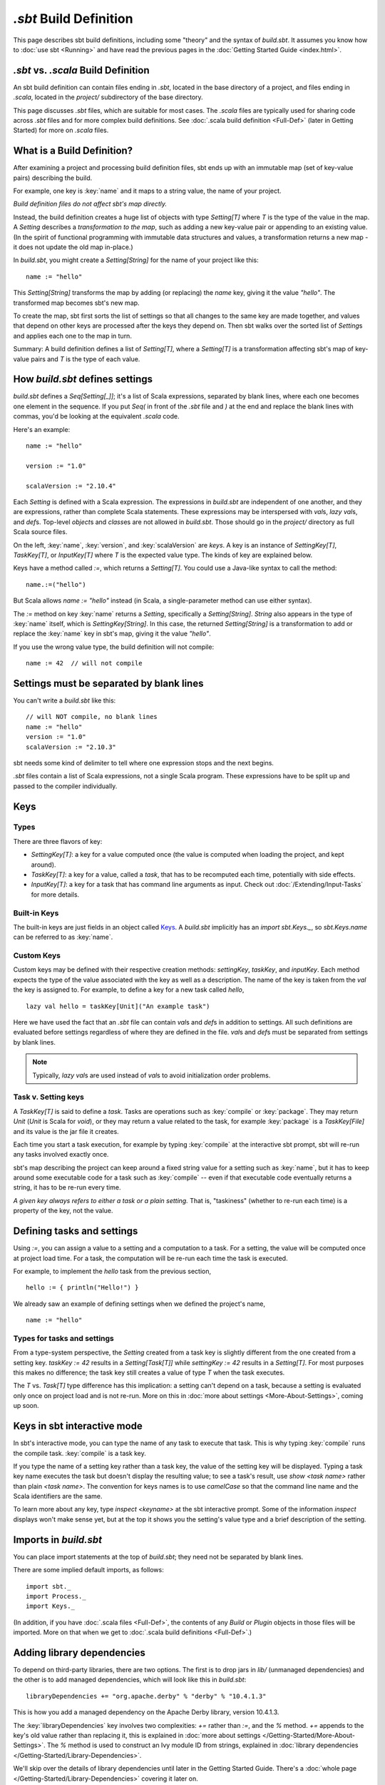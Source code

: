 =========================
`.sbt` Build Definition
=========================

This page describes sbt build definitions, including some "theory" and
the syntax of `build.sbt`. It assumes you know how to :doc:`use sbt <Running>` and have read the previous pages in the
:doc:`Getting Started Guide <index.html>`.

`.sbt` vs. `.scala` Build Definition
----------------------------------

An sbt build definition can contain files ending in `.sbt`, located in
the base directory of a project, and files ending in `.scala`, located in the
`project/` subdirectory of the base directory.

This page discusses `.sbt` files, which are suitable for most cases.
The `.scala` files are typically used for sharing code across `.sbt` files and for more complex build definitions.
See :doc:`.scala build definition <Full-Def>` (later in Getting Started) for more on `.scala` files.

What is a Build Definition?
---------------------------

After examining a project and processing build definition files, sbt ends up
with an immutable map (set of key-value pairs) describing the build.

For example, one key is :key:`name` and it maps to a string value, the name of your project.

*Build definition files do not affect sbt's map directly.*

Instead, the build definition creates a huge list of objects with type
`Setting[T]` where `T` is the type of the value in the map.  A `Setting` describes
a *transformation to the map*, such as adding a new key-value pair or
appending to an existing value. (In the spirit of functional
programming with immutable data structures and values, a transformation returns a new map
- it does not update the old map in-place.)

In `build.sbt`, you might create a `Setting[String]` for the name of
your project like this:

::

    name := "hello"

This `Setting[String]` transforms the map by adding (or replacing) the
`name` key, giving it the value `"hello"`. The transformed map
becomes sbt's new map.

To create the map, sbt first sorts the list of settings so that all
changes to the same key are made together, and values that depend on
other keys are processed after the keys they depend on. Then sbt walks
over the sorted list of `Setting`\ s and applies each one to the map in
turn.

Summary: A build definition defines a list of `Setting[T]`, where a
`Setting[T]` is a transformation affecting sbt's map of key-value
pairs and `T` is the type of each value.

How `build.sbt` defines settings
----------------------------------

`build.sbt` defines a `Seq[Setting[_]]`; it's a list of Scala
expressions, separated by blank lines, where each one becomes one
element in the sequence. If you put `Seq(` in front of the `.sbt`
file and `)` at the end and replace the blank lines with commas, you'd
be looking at the equivalent `.scala` code.

Here's an example:

::

    name := "hello"

    version := "1.0"

    scalaVersion := "2.10.4"

Each `Setting` is defined with a Scala expression.
The expressions in `build.sbt` are independent of one another, and
they are expressions, rather than complete Scala statements.  These
expressions may be interspersed with `val`\ s, `lazy val`\ s, and `def`\ s.
Top-level `object`\ s and `class`\ es are not allowed in `build.sbt`.
Those should go in the `project/` directory as full Scala source files.

On the left, :key:`name`, :key:`version`, and :key:`scalaVersion` are *keys*. A
key is an instance of `SettingKey[T]`, `TaskKey[T]`, or
`InputKey[T]` where `T` is the expected value type. The kinds of key
are explained below.

Keys have a method called `:=`, which returns a `Setting[T]`. You
could use a Java-like syntax to call the method:

::

    name.:=("hello")

But Scala allows `name := "hello"` instead (in Scala, a single-parameter method can
use either syntax).

The `:=` method on key :key:`name` returns a `Setting`, specifically a
`Setting[String]`. `String` also appears in the type of :key:`name`
itself, which is `SettingKey[String]`. In this case, the returned
`Setting[String]` is a transformation to add or replace the :key:`name`
key in sbt's map, giving it the value `"hello"`.

If you use the wrong value type, the build definition will not compile:

::

     name := 42  // will not compile

Settings must be separated by blank lines
-------------------------------------

You can't write a `build.sbt` like this:

::

    // will NOT compile, no blank lines
    name := "hello"
    version := "1.0"
    scalaVersion := "2.10.3"

sbt needs some kind of delimiter to tell where one expression stops and
the next begins.

`.sbt` files contain a list of Scala expressions, not a single Scala
program. These expressions have to be split up and passed to the
compiler individually.

Keys
----

Types
~~~~~

There are three flavors of key:

-  `SettingKey[T]`: a key for a value computed once (the value is
   computed when loading the project, and kept around).
-  `TaskKey[T]`: a key for a value, called a *task*,
   that has to be recomputed each time, potentially with side effects.
-  `InputKey[T]`: a key for a task that has command line arguments as
   input. Check out :doc:`/Extending/Input-Tasks` for more details.


Built-in Keys
~~~~~~~~~~~~~

The built-in keys are just fields in an object called
`Keys <../../sxr/sbt/Keys.scala.html>`_. A
`build.sbt` implicitly has an `import sbt.Keys._`, so
`sbt.Keys.name` can be referred to as :key:`name`.

Custom Keys
~~~~~~~~~~~

Custom keys may be defined with their respective creation methods: `settingKey`, `taskKey`, and `inputKey`.
Each method expects the type of the value associated with the key as well as a description.
The name of the key is taken from the `val` the key is assigned to.
For example, to define a key for a new task called `hello`, ::

    lazy val hello = taskKey[Unit]("An example task")

Here we have used the fact that an `.sbt` file can contain `val`\ s and `def`\ s in addition to settings.
All such definitions are evaluated before settings regardless of where they are defined in the file.
`val`\ s and `def`\ s must be separated from settings by blank lines.

.. note::

    Typically, `lazy val`\ s are used instead of `val`\ s to avoid initialization order problems.


Task v. Setting keys
~~~~~~~~~~~~~~~~~~~~

A `TaskKey[T]` is said to define a *task*. Tasks are operations such
as :key:`compile` or :key:`package`. They may return `Unit` (`Unit` is
Scala for `void`), or they may return a value related to the task, for
example :key:`package` is a `TaskKey[File]` and its value is the jar file
it creates.

Each time you start a task execution, for example by typing :key:`compile`
at the interactive sbt prompt, sbt will re-run any tasks involved
exactly once.

sbt's map describing the project can keep around a fixed string value
for a setting such as :key:`name`, but it has to keep around some
executable code for a task such as :key:`compile` -- even if that
executable code eventually returns a string, it has to be re-run every
time.

*A given key always refers to either a task or a plain setting.* That
is, "taskiness" (whether to re-run each time) is a property of the key,
not the value.


Defining tasks and settings
---------------------------

Using `:=`, you can assign a value to a setting and a computation to a task.
For a setting, the value will be computed once at project load time.
For a task, the computation will be re-run each time the task is executed.

For example, to implement the `hello` task from the previous section, ::

    hello := { println("Hello!") }

We already saw an example of defining settings when we defined the project's name, ::

    name := "hello"

Types for tasks and settings
~~~~~~~~~~~~~~~~~~~~~~~~~~~~

From a type-system perspective, the `Setting` created from a task key
is slightly different from the one created from a setting key.
`taskKey := 42` results in a `Setting[Task[T]]` while
`settingKey := 42` results in a `Setting[T]`. For most purposes this
makes no difference; the task key still creates a value of type `T`
when the task executes.

The `T` vs. `Task[T]` type difference has this implication: a
setting can't depend on a task, because a setting is
evaluated only once on project load and is not re-run.
More on this in :doc:`more about settings <More-About-Settings>`, coming up
soon.

Keys in sbt interactive mode
----------------------------

In sbt's interactive mode, you can type the name of any task to execute
that task. This is why typing :key:`compile` runs the compile task.
:key:`compile` is a task key.

If you type the name of a setting key rather than a task key, the value
of the setting key will be displayed. Typing a task key name executes
the task but doesn't display the resulting value; to see a task's
result, use `show <task name>` rather than plain `<task name>`.
The convention for keys names is to use `camelCase` so that the
command line name and the Scala identifiers are the same.

To learn more about any key, type `inspect <keyname>` at the sbt
interactive prompt. Some of the information `inspect` displays won't
make sense yet, but at the top it shows you the setting's value type and
a brief description of the setting.

Imports in `build.sbt`
------------------------

You can place import statements at the top of `build.sbt`; they need
not be separated by blank lines.

There are some implied default imports, as follows:

::

    import sbt._
    import Process._
    import Keys._

(In addition, if you have :doc:`.scala files <Full-Def>`,
the contents of any `Build` or `Plugin` objects in those files will
be imported. More on that when we get to :doc:`.scala build definitions <Full-Def>`.)


Adding library dependencies
---------------------------

To depend on third-party libraries, there are two options. The first is
to drop jars in `lib/` (unmanaged dependencies) and the other is to
add managed dependencies, which will look like this in `build.sbt`:

::

    libraryDependencies += "org.apache.derby" % "derby" % "10.4.1.3"

This is how you add a managed dependency on the Apache Derby library,
version 10.4.1.3.

The :key:`libraryDependencies` key involves two complexities: `+=` rather
than `:=`, and the `%` method. `+=` appends to the key's old value
rather than replacing it, this is explained in
:doc:`more about settings </Getting-Started/More-About-Settings>`.
The `%` method is used to construct an Ivy module ID from strings,
explained in :doc:`library dependencies </Getting-Started/Library-Dependencies>`.

We'll skip over the details of library dependencies until later in the
Getting Started Guide. There's a :doc:`whole page </Getting-Started/Library-Dependencies>`
covering it later on.

Next
----

Move on to :doc:`learn about scopes </Getting-Started/Scopes>`.
